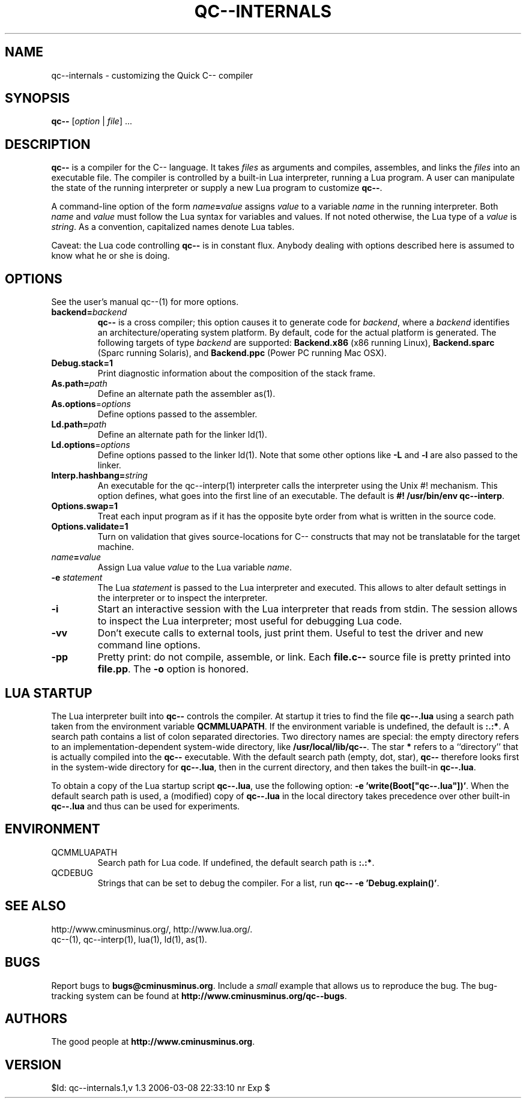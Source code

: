 .TH QC--INTERNALS 1 "$ Date: $"
.\" For nroff, turn off justification.  Always turn off hyphenation; it makes
.\" way too many mistakes in technical documents.
.hy 0
.if n .na
.\"
.SH NAME
qc--internals \- customizing the Quick C-- compiler
.SH SYNOPSIS
\fBqc--\fP [\fIoption\fP | \fIfile\fP] ... 
.SH DESCRIPTION
\fBqc--\fP is a compiler for the C-- language. It takes
.I files
as
arguments and compiles, assembles, and links the
.I files
into an
executable file.  The compiler is controlled by a built-in Lua
interpreter, running a Lua program. A user can manipulate the state of
the running interpreter or supply a new Lua program to customize
\fBqc--\fP.
.PP
A command-line option of the form \fIname\fP\fB=\fP\fIvalue\fP assigns \fIvalue\fP
to a variable
.I name
in the running interpreter. Both
.I name
and
.I value
must follow the Lua syntax for variables and values. If not
noted otherwise, the Lua type of a
.I value
is \fIstring\fP. As a
convention, capitalized names denote Lua tables. 
.PP
Caveat: the Lua code controlling
.B qc--
is in constant flux.  Anybody
dealing with options described here is assumed to know what he or she is
doing.
.SH OPTIONS
See the user's manual qc--(1) for more options.
.TP
\fBbackend=\fP\fIbackend\fP
\fBqc--\fP is a cross compiler; this option causes it to generate code for
\fIbackend\fP, where a
.I backend
identifies an architecture/operating
system platform. By default, code for the actual platform is generated.
The following targets of type 
\fIbackend\fP are supported:
.B Backend.x86 
(x86 running Linux),
.B Backend.sparc
(Sparc running Solaris),
and
.B Backend.ppc
(Power PC running Mac OSX).
.TP 
\fBDebug.stack=1\fP
Print diagnostic information about the composition of the stack frame.
.TP
\fBAs.path=\fP\fIpath\fP
Define an alternate path the assembler as(1). 
.TP 
\fBAs.options\fP=\fIoptions\fP
Define options passed to the assembler. 
.TP 
\fBLd.path=\fP\fIpath\fP
Define an alternate path for the linker ld(1).
.TP 
\fBLd.options\fP=\fIoptions\fP
Define options passed to the linker ld(1). Note that some other options
like
.B "-L"
and
.B "-l"
are also passed to the linker.
.TP 
\fBInterp.hashbang=\fP\fIstring\fP
An executable for the qc--interp(1) interpreter calls the interpreter
using the Unix #! mechanism. This option defines, what goes into the
first line of an executable. The default is 
.B #! /usr/bin/env qc--interp\fR.\fP
.TP 
\fBOptions.swap=1\fP
Treat each input program as if it has the opposite byte 
order from what is written in the source code.
.TP 
\fBOptions.validate=1\fP
Turn on validation that gives source-locations for C-- constructs that
may not be translatable for the target machine.
.TP
\fIname\fP\fB=\fP\fIvalue\fP
Assign Lua value
.I value
to the Lua variable \fIname\fP.
.TP 
\fB-e\fP \fIstatement\fP
The Lua
.I statement
is passed to the Lua interpreter and executed. This
allows to alter default settings in the interpreter or to inspect the
interpreter. 
.TP 
\fB-i\fP
Start an interactive session with the Lua interpreter that reads from
stdin. The session allows to inspect the Lua interpreter; most useful
for debugging Lua code. 
.TP 
\fB-vv\fP
Don't execute calls to external tools, just print them. Useful to test
the driver and new command line options.
.TP 
\fB-pp\fP
Pretty print: do not compile, assemble, or link. Each
.B file.c--
source
file is pretty printed into \fBfile.pp\fP. The
.B -o
option is honored.
.SH LUA STARTUP
The Lua interpreter built into
.B qc--
controls the compiler. At startup
it tries to find the file 
.B qc--.lua
using a search path taken from the
environment variable 
.BR QCMMLUAPATH .
If the environment variable is
undefined, the default is 
.BR ":.:*" .  
A search path contains a list of
colon separated directories. Two directory names are special: the empty
directory refers to an implementation-dependent system-wide directory,
like 
.BR /usr/local/lib/qc-- . 
The star 
.B "*"
refers to a ``directory''
that is actually compiled into the
.B qc--
executable.  With the default
search path (empty, dot, star),
.B qc--
therefore looks first in the
system-wide directory for \fBqc--.lua\fP, then in the current directory,
and then takes the built-in \fBqc--.lua\fP. 
.PP
To obtain a copy of the Lua startup script \fBqc--.lua\fP, use the
following option: \fB-e 'write(Boot["qc--.lua"])'\fP. When the default
search path is used, a (modified) copy of \fBqc--.lua\fP in the local
directory takes precedence over other built-in \fBqc--.lua\fP and thus can
be used for experiments.
.SH ENVIRONMENT
.TP 
QCMMLUAPATH
Search path for Lua code. If undefined, the default search path is
\fB:.:*\fP.
.TP 
QCDEBUG
Strings that can be set to debug the compiler.
For a list, run \fBqc-- -e 'Debug.explain()'\fP.
.SH SEE ALSO
http://www.cminusminus.org/,
http://www.lua.org/.
.br
qc--(1), qc--interp(1), lua(1), ld(1), as(1).
.SH BUGS
Report bugs to 
.BR bugs@cminusminus.org . 
Include a
.I small
example that
allows us to reproduce the bug. The bug-tracking system can be found at
.BR http://www.cminusminus.org/qc--bugs .
.SH AUTHORS
The good people at
.BR http://www.cminusminus.org .
.SH VERSION
 $Id: qc--internals.1,v 1.3 2006-03-08 22:33:10 nr Exp $


